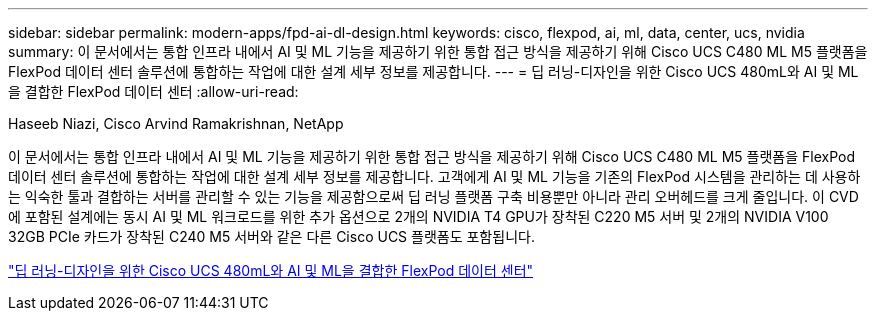 ---
sidebar: sidebar 
permalink: modern-apps/fpd-ai-dl-design.html 
keywords: cisco, flexpod, ai, ml, data, center, ucs, nvidia 
summary: 이 문서에서는 통합 인프라 내에서 AI 및 ML 기능을 제공하기 위한 통합 접근 방식을 제공하기 위해 Cisco UCS C480 ML M5 플랫폼을 FlexPod 데이터 센터 솔루션에 통합하는 작업에 대한 설계 세부 정보를 제공합니다. 
---
= 딥 러닝-디자인을 위한 Cisco UCS 480mL와 AI 및 ML을 결합한 FlexPod 데이터 센터
:allow-uri-read: 


Haseeb Niazi, Cisco Arvind Ramakrishnan, NetApp

[role="lead"]
이 문서에서는 통합 인프라 내에서 AI 및 ML 기능을 제공하기 위한 통합 접근 방식을 제공하기 위해 Cisco UCS C480 ML M5 플랫폼을 FlexPod 데이터 센터 솔루션에 통합하는 작업에 대한 설계 세부 정보를 제공합니다. 고객에게 AI 및 ML 기능을 기존의 FlexPod 시스템을 관리하는 데 사용하는 익숙한 툴과 결합하는 서버를 관리할 수 있는 기능을 제공함으로써 딥 러닝 플랫폼 구축 비용뿐만 아니라 관리 오버헤드를 크게 줄입니다. 이 CVD에 포함된 설계에는 동시 AI 및 ML 워크로드를 위한 추가 옵션으로 2개의 NVIDIA T4 GPU가 장착된 C220 M5 서버 및 2개의 NVIDIA V100 32GB PCIe 카드가 장착된 C240 M5 서버와 같은 다른 Cisco UCS 플랫폼도 포함됩니다.

link:https://www.cisco.com/c/en/us/td/docs/unified_computing/ucs/UCS_CVDs/flexpod_c480m5l_aiml_design.html["딥 러닝-디자인을 위한 Cisco UCS 480mL와 AI 및 ML을 결합한 FlexPod 데이터 센터"^]
